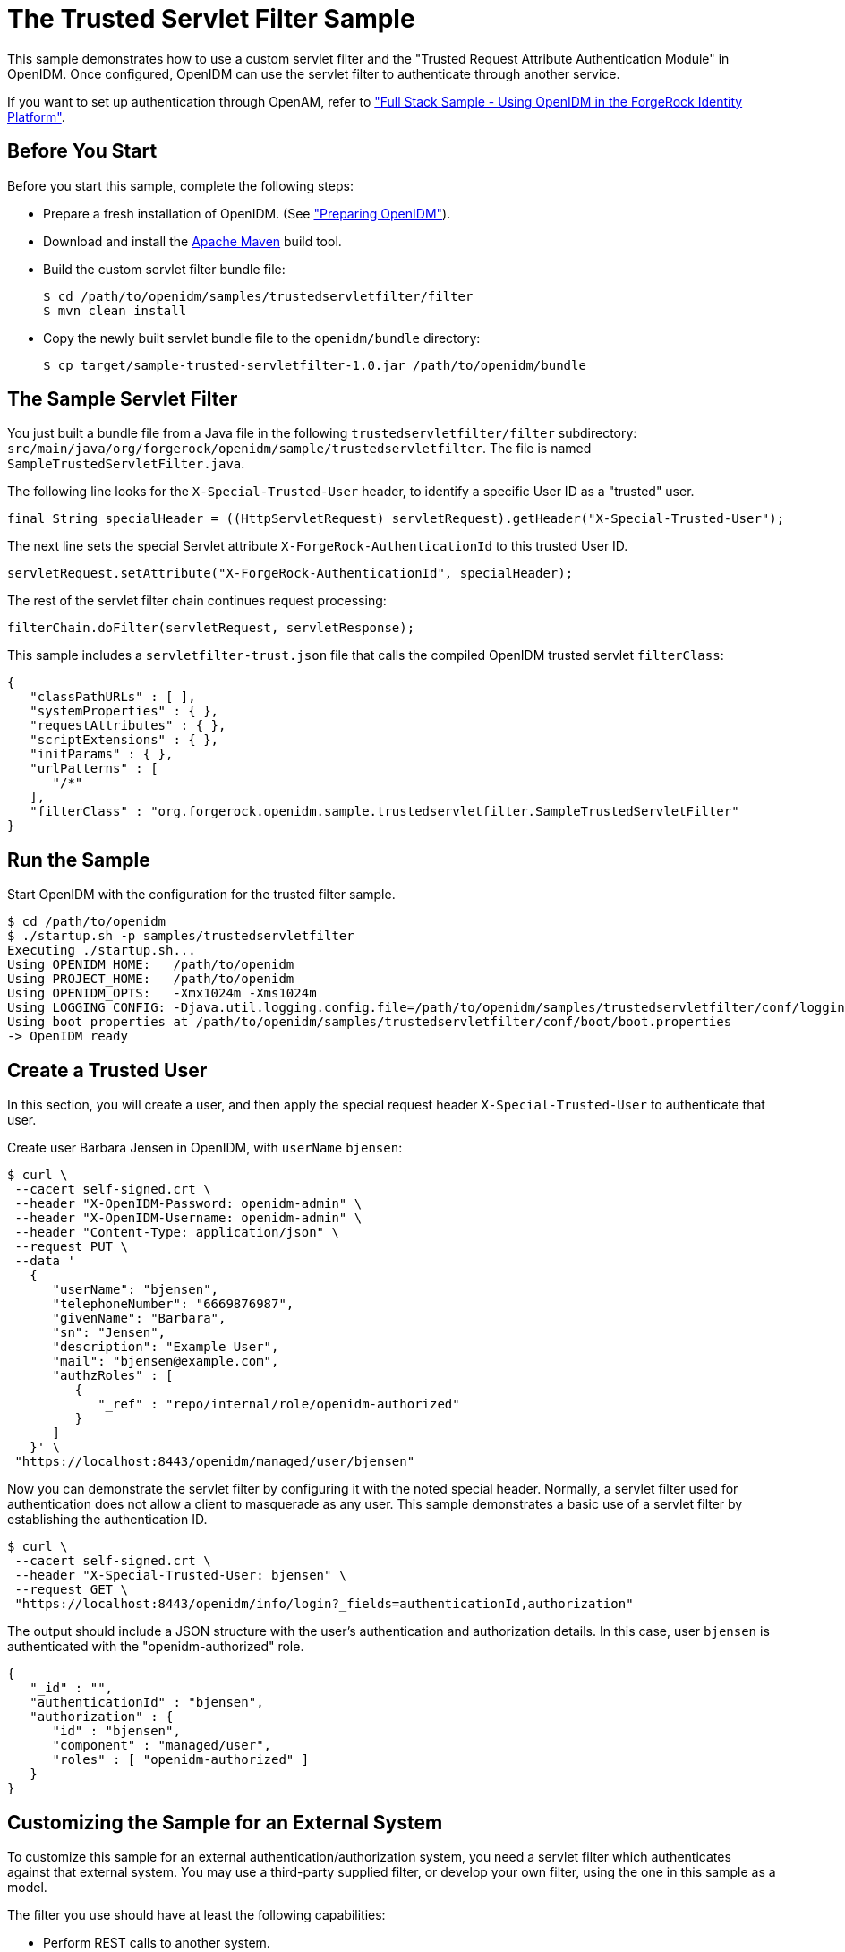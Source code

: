 :leveloffset: -1
////
  The contents of this file are subject to the terms of the Common Development and
  Distribution License (the License). You may not use this file except in compliance with the
  License.
 
  You can obtain a copy of the License at legal/CDDLv1.0.txt. See the License for the
  specific language governing permission and limitations under the License.
 
  When distributing Covered Software, include this CDDL Header Notice in each file and include
  the License file at legal/CDDLv1.0.txt. If applicable, add the following below the CDDL
  Header, with the fields enclosed by brackets [] replaced by your own identifying
  information: "Portions copyright [year] [name of copyright owner]".
 
  Copyright 2017 ForgeRock AS.
  Portions Copyright 2024 3A Systems LLC.
////

:figure-caption!:
:example-caption!:
:table-caption!:


[#chap-trustedfilter-sample]
== The Trusted Servlet Filter Sample

This sample demonstrates how to use a custom servlet filter and the "Trusted Request Attribute Authentication Module" in OpenIDM. Once configured, OpenIDM can use the servlet filter to authenticate through another service.

If you want to set up authentication through OpenAM, refer to xref:chap-fullstack-sample.adoc#chap-fullstack-sample["Full Stack Sample - Using OpenIDM in the ForgeRock Identity Platform"].

[#trustedfilter-before-you-start]
=== Before You Start

Before you start this sample, complete the following steps:

* Prepare a fresh installation of OpenIDM. (See xref:chap-overview.adoc#preparing-openidm["Preparing OpenIDM"]).

* Download and install the link:https://maven.apache.org/install.html[Apache Maven, window=\_blank] build tool.

* Build the custom servlet filter bundle file:
+

[source, console]
----
$ cd /path/to/openidm/samples/trustedservletfilter/filter
$ mvn clean install
----

* Copy the newly built servlet bundle file to the `openidm/bundle` directory:
+

[source, console]
----
$ cp target/sample-trusted-servletfilter-1.0.jar /path/to/openidm/bundle
----



[#trustedservlet-bundle]
=== The Sample Servlet Filter

You just built a bundle file from a Java file in the following `trustedservletfilter/filter` subdirectory: `src/main/java/org/forgerock/openidm/sample/trustedservletfilter`. The file is named `SampleTrustedServletFilter.java`.

The following line looks for the `X-Special-Trusted-User` header, to identify a specific User ID as a "trusted" user.

[source, java]
----
final String specialHeader = ((HttpServletRequest) servletRequest).getHeader("X-Special-Trusted-User");
----
The next line sets the special Servlet attribute `X-ForgeRock-AuthenticationId` to this trusted User ID.

[source, java]
----
servletRequest.setAttribute("X-ForgeRock-AuthenticationId", specialHeader);
----
The rest of the servlet filter chain continues request processing:

[source, java]
----
filterChain.doFilter(servletRequest, servletResponse);
----
This sample includes a `servletfilter-trust.json` file that calls the compiled OpenIDM trusted servlet `filterClass`:

[source, javascript]
----
{
   "classPathURLs" : [ ],
   "systemProperties" : { },
   "requestAttributes" : { },
   "scriptExtensions" : { },
   "initParams" : { },
   "urlPatterns" : [
      "/*"
   ],
   "filterClass" : "org.forgerock.openidm.sample.trustedservletfilter.SampleTrustedServletFilter"
}
----


[#run-trustedfilter]
=== Run the Sample

Start OpenIDM with the configuration for the trusted filter sample.

[source, console]
----
$ cd /path/to/openidm
$ ./startup.sh -p samples/trustedservletfilter
Executing ./startup.sh...
Using OPENIDM_HOME:   /path/to/openidm
Using PROJECT_HOME:   /path/to/openidm
Using OPENIDM_OPTS:   -Xmx1024m -Xms1024m
Using LOGGING_CONFIG: -Djava.util.logging.config.file=/path/to/openidm/samples/trustedservletfilter/conf/logging.properties
Using boot properties at /path/to/openidm/samples/trustedservletfilter/conf/boot/boot.properties
-> OpenIDM ready
----


[#trusted-create-user]
=== Create a Trusted User

In this section, you will create a user, and then apply the special request header `X-Special-Trusted-User` to authenticate that user.

Create user Barbara Jensen in OpenIDM, with `userName` `bjensen`:

[source, console]
----
$ curl \
 --cacert self-signed.crt \
 --header "X-OpenIDM-Password: openidm-admin" \
 --header "X-OpenIDM-Username: openidm-admin" \
 --header "Content-Type: application/json" \
 --request PUT \
 --data '
   {
      "userName": "bjensen",
      "telephoneNumber": "6669876987",
      "givenName": "Barbara",
      "sn": "Jensen",
      "description": "Example User",
      "mail": "bjensen@example.com",
      "authzRoles" : [
         {
            "_ref" : "repo/internal/role/openidm-authorized"
         }
      ]
   }' \
 "https://localhost:8443/openidm/managed/user/bjensen"
----
Now you can demonstrate the servlet filter by configuring it with the noted special header. Normally, a servlet filter used for authentication does not allow a client to masquerade as any user. This sample demonstrates a basic use of a servlet filter by establishing the authentication ID.

[source, console]
----
$ curl \
 --cacert self-signed.crt \
 --header "X-Special-Trusted-User: bjensen" \
 --request GET \
 "https://localhost:8443/openidm/info/login?_fields=authenticationId,authorization"
----
The output should include a JSON structure with the user's authentication and authorization details. In this case, user `bjensen` is authenticated with the "openidm-authorized" role.

[source, console]
----
{
   "_id" : "",
   "authenticationId" : "bjensen",
   "authorization" : {
      "id" : "bjensen",
      "component" : "managed/user",
      "roles" : [ "openidm-authorized" ]
   }
}
----


[#external-trustedfilter-servlet]
=== Customizing the Sample for an External System

To customize this sample for an external authentication/authorization system, you need a servlet filter which authenticates against that external system. You may use a third-party supplied filter, or develop your own filter, using the one in this sample as a model.

The filter you use should have at least the following capabilities:

* Perform REST calls to another system.

* Search through databases.

* Inspect headers related to authentication and authorization requests.

This servlet filter must set the username of the authenticated user in a special request attribute. You need to configure that same attribute name in the `TRUSTED_ATTRIBUTE` authentication module, specifically the value of `authenticationIdAttribute`.

It is helpful if you have a filter that returns an object with the `userRoles` property. If your filter does not support queries using the following parameter:

[source, console]
----
queryOnResource + "/" + authenticationId
----
You will need to provide a security context augmentation script that populates the following authorization properties in the "security" object:

* `security.authorization.component`

* `security.authorization.roles`

The value for the `security.authorization.component` is automatically set to the value specified in any exisitng `queryOnResource` property.


